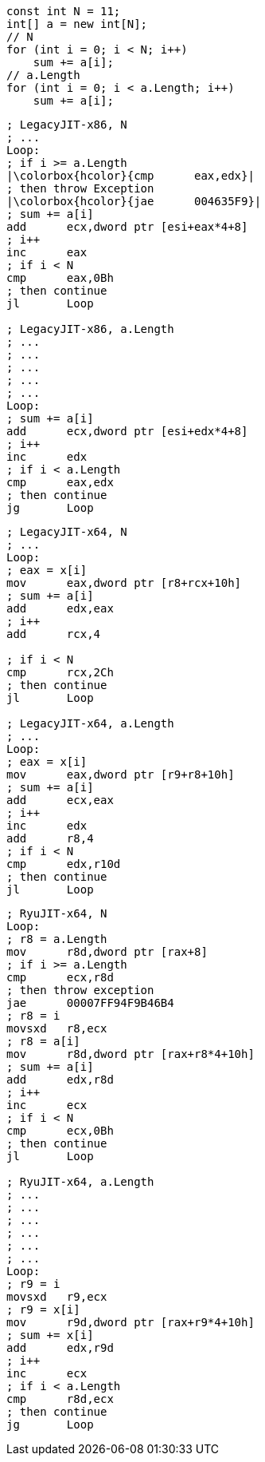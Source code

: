 [cs]
----
const int N = 11;
int[] a = new int[N];
// N
for (int i = 0; i < N; i++)
    sum += a[i];
// a.Length
for (int i = 0; i < a.Length; i++)
    sum += a[i];
----

[nasm]
----
; LegacyJIT-x86, N
; ...
Loop:
; if i >= a.Length
|\colorbox{hcolor}{cmp      eax,edx}|
; then throw Exception
|\colorbox{hcolor}{jae      004635F9}|
; sum += a[i]
add      ecx,dword ptr [esi+eax*4+8]
; i++
inc      eax  
; if i < N
cmp      eax,0Bh  
; then continue
jl       Loop 

; LegacyJIT-x86, a.Length
; ...
; ...
; ...
; ...
; ...        
Loop:    
; sum += a[i]
add      ecx,dword ptr [esi+edx*4+8]  
; i++
inc      edx  
; if i < a.Length
cmp      eax,edx  
; then continue
jg       Loop
----

[nasm]
----
; LegacyJIT-x64, N
; ...
Loop:
; eax = x[i]
mov      eax,dword ptr [r8+rcx+10h]  
; sum += a[i]
add      edx,eax
; i++
add      rcx,4  

; if i < N
cmp      rcx,2Ch  
; then continue
jl       Loop  

; LegacyJIT-x64, a.Length
; ...
Loop:
; eax = x[i]
mov      eax,dword ptr [r9+r8+10h]  
; sum += a[i]
add      ecx,eax  
; i++
inc      edx  
add      r8,4  
; if i < N
cmp      edx,r10d  
; then continue
jl       Loop
----

[nasm]
----
; RyuJIT-x64, N
Loop:
; r8 = a.Length
mov      r8d,dword ptr [rax+8]
; if i >= a.Length
cmp      ecx,r8d
; then throw exception
jae      00007FF94F9B46B4
; r8 = i
movsxd   r8,ecx  
; r8 = a[i]
mov      r8d,dword ptr [rax+r8*4+10h]  
; sum += a[i]
add      edx,r8d  
; i++
inc      ecx              
; if i < N
cmp      ecx,0Bh  
; then continue
jl       Loop

; RyuJIT-x64, a.Length
; ...
; ...
; ...
; ...
; ...
; ...
Loop:
; r9 = i
movsxd   r9,ecx  
; r9 = x[i]
mov      r9d,dword ptr [rax+r9*4+10h]  
; sum += x[i]
add      edx,r9d  
; i++
inc      ecx  
; if i < a.Length
cmp      r8d,ecx 
; then continue 
jg       Loop
----